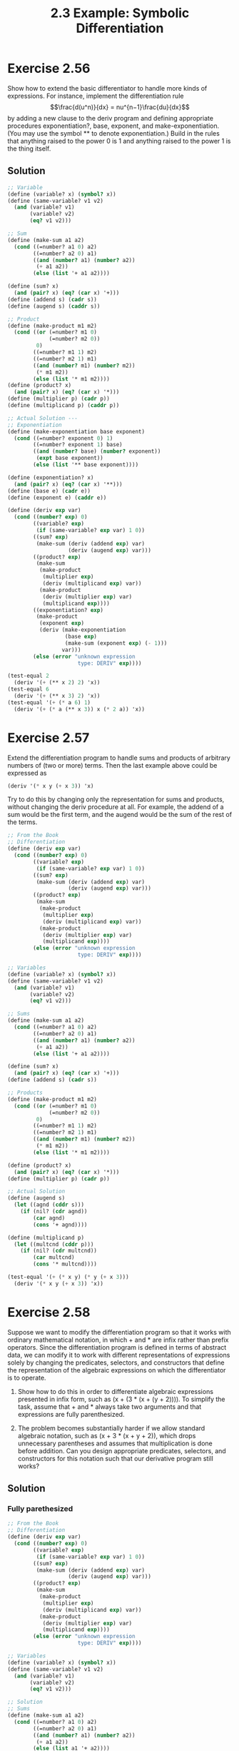 #+TITLE: 2.3 Example: Symbolic Differentiation

* Exercise 2.56
Show how to extend the basic differentiator to handle more kinds of expressions. For instance, implement the differentiation rule
\[\frac{d(u^n)}{dx} = nu^{n−1}\frac{du}{dx}\]
by adding a new clause to the deriv program and defining appropriate procedures exponentiation?, base, exponent, and make-exponentiation. (You may use the symbol ** to denote exponentiation.) Build in the rules that anything raised to the power 0 is 1 and anything raised to the power 1 is the thing itself.

** Solution
#+begin_src scheme
;; Variable
(define (variable? x) (symbol? x))
(define (same-variable? v1 v2)
  (and (variable? v1)
       (variable? v2)
       (eq? v1 v2)))

;; Sum
(define (make-sum a1 a2)
  (cond ((=number? a1 0) a2)
        ((=number? a2 0) a1)
        ((and (number? a1) (number? a2))
         (+ a1 a2))
        (else (list '+ a1 a2))))

(define (sum? x)
  (and (pair? x) (eq? (car x) '+)))
(define (addend s) (cadr s))
(define (augend s) (caddr s))

;; Product
(define (make-product m1 m2)
  (cond ((or (=number? m1 0)
             (=number? m2 0))
         0)
        ((=number? m1 1) m2)
        ((=number? m2 1) m1)
        ((and (number? m1) (number? m2))
         (* m1 m2))
        (else (list '* m1 m2))))
(define (product? x)
  (and (pair? x) (eq? (car x) '*)))
(define (multiplier p) (cadr p))
(define (multiplicand p) (caddr p))

;; Actual Solution ---
;; Exponentiation
(define (make-exponentiation base exponent)
  (cond ((=number? exponent 0) 1)
        ((=number? exponent 1) base)
        ((and (number? base) (number? exponent))
         (expt base exponent))
        (else (list '** base exponent))))

(define (exponentiation? x)
  (and (pair? x) (eq? (car x) '**)))
(define (base e) (cadr e))
(define (exponent e) (caddr e))

(define (deriv exp var)
  (cond ((number? exp) 0)
        ((variable? exp)
         (if (same-variable? exp var) 1 0))
        ((sum? exp)
         (make-sum (deriv (addend exp) var)
                   (deriv (augend exp) var)))
        ((product? exp)
         (make-sum
          (make-product
           (multiplier exp)
           (deriv (multiplicand exp) var))
          (make-product
           (deriv (multiplier exp) var)
           (multiplicand exp))))
        ((exponentiation? exp)
         (make-product
          (exponent exp)
          (deriv (make-exponentiation
                  (base exp)
                  (make-sum (exponent exp) (- 1)))
                 var)))
        (else (error "unknown expression
                      type: DERIV" exp))))

(test-equal 2
  (deriv '(+ (** x 2) 2) 'x))
(test-equal 6
  (deriv '(+ (** x 3) 2) 'x))
(test-equal '(+ (* a 6) 1)
  (deriv '(+ (* a (** x 3)) x (* 2 a)) 'x))
#+end_src

* Exercise 2.57
Extend the differentiation program to handle sums and products of arbitrary numbers of (two or more) terms. Then the last example above could be expressed as
#+begin_src scheme :eval never
(deriv '(* x y (+ x 3)) 'x)
#+end_src
Try to do this by changing only the representation for sums and products, without changing the deriv procedure at all. For example, the addend of a sum would be the first term, and the augend would be the sum of the rest of the terms.

#+begin_src scheme
;; From the Book
;; Differentiation
(define (deriv exp var)
  (cond ((number? exp) 0)
        ((variable? exp)
         (if (same-variable? exp var) 1 0))
        ((sum? exp)
         (make-sum (deriv (addend exp) var)
                   (deriv (augend exp) var)))
        ((product? exp)
         (make-sum
          (make-product
           (multiplier exp)
           (deriv (multiplicand exp) var))
          (make-product
           (deriv (multiplier exp) var)
           (multiplicand exp))))
        (else (error "unknown expression
                      type: DERIV" exp))))

;; Variables
(define (variable? x) (symbol? x))
(define (same-variable? v1 v2)
  (and (variable? v1)
       (variable? v2)
       (eq? v1 v2)))

;; Sums
(define (make-sum a1 a2)
  (cond ((=number? a1 0) a2)
        ((=number? a2 0) a1)
        ((and (number? a1) (number? a2))
         (+ a1 a2))
        (else (list '+ a1 a2))))

(define (sum? x)
  (and (pair? x) (eq? (car x) '+)))
(define (addend s) (cadr s))

;; Products
(define (make-product m1 m2)
  (cond ((or (=number? m1 0)
             (=number? m2 0))
         0)
        ((=number? m1 1) m2)
        ((=number? m2 1) m1)
        ((and (number? m1) (number? m2))
         (* m1 m2))
        (else (list '* m1 m2))))

(define (product? x)
  (and (pair? x) (eq? (car x) '*)))
(define (multiplier p) (cadr p))

;; Actual Solution
(define (augend s)
  (let ((agnd (cddr s)))
    (if (nil? (cdr agnd))
        (car agnd)
        (cons '+ agnd))))

(define (multiplicand p)
  (let ((multcnd (cddr p)))
    (if (nil? (cdr multcnd))
        (car multcnd)
        (cons '* multcnd))))

(test-equal '(+ (* x y) (* y (+ x 3)))
  (deriv '(* x y (+ x 3)) 'x))
#+end_src

* Exercise 2.58
Suppose we want to modify the differentiation program so that it works with ordinary mathematical notation, in which + and * are infix rather than prefix operators. Since the differentiation program is defined in terms of abstract data, we can modify it to work with different representations of expressions solely by changing the predicates, selectors, and constructors that define the representation of the algebraic expressions on which the differentiator is to operate.

1. Show how to do this in order to differentiate algebraic expressions presented in infix form, such as (x + (3 * (x + (y + 2)))). To simplify the task, assume that + and * always take two arguments and that expressions are fully parenthesized.

2. The problem becomes substantially harder if we allow standard algebraic notation, such as (x + 3 * (x + y + 2)), which drops unnecessary parentheses and assumes that multiplication is done before addition. Can you design appropriate predicates, selectors, and constructors for this notation such that our derivative program still works?

** Solution
*** Fully parethesized
#+begin_src scheme
;; From the Book
;; Differentiation
(define (deriv exp var)
  (cond ((number? exp) 0)
        ((variable? exp)
         (if (same-variable? exp var) 1 0))
        ((sum? exp)
         (make-sum (deriv (addend exp) var)
                   (deriv (augend exp) var)))
        ((product? exp)
         (make-sum
          (make-product
           (multiplier exp)
           (deriv (multiplicand exp) var))
          (make-product
           (deriv (multiplier exp) var)
           (multiplicand exp))))
        (else (error "unknown expression
                      type: DERIV" exp))))

;; Variables
(define (variable? x) (symbol? x))
(define (same-variable? v1 v2)
  (and (variable? v1)
       (variable? v2)
       (eq? v1 v2)))

;; Solution
;; Sums
(define (make-sum a1 a2)
  (cond ((=number? a1 0) a2)
        ((=number? a2 0) a1)
        ((and (number? a1) (number? a2))
         (+ a1 a2))
        (else (list a1 '+ a2))))

(define (sum? x)
  (and (pair? x) (eq? (cadr x) '+)))
(define (addend s) (car s))
(define (augend s) (caddr s))

;; Products
(define (make-product m1 m2)
  (cond ((or (=number? m1 0)
             (=number? m2 0))
         0)
        ((=number? m1 1) m2)
        ((=number? m2 1) m1)
        ((and (number? m1) (number? m2))
         (* m1 m2))
        (else (list m1 '* m2))))

(define (product? x)
  (and (pair? x) (eq? (cadr x) '*)))
(define (multiplier p) (car p))
(define (multiplicand p) (caddr p))

(test-equal 4
  (deriv '(x + (3 * (x + (y + 2)))) 'x))
#+end_src

*** Standard Algebraic Notation
#+begin_src scheme
;; From the Book
;; Differentiation
(define (deriv exp var)
  (cond ((number? exp) 0)
        ((variable? exp)
         (if (same-variable? exp var) 1 0))
        ((sum? exp)
         (make-sum (deriv (addend exp) var)
                   (deriv (augend exp) var)))
        ((product? exp)
         (make-sum
          (make-product
           (multiplier exp)
           (deriv (multiplicand exp) var))
          (make-product
           (deriv (multiplier exp) var)
           (multiplicand exp))))
        (else (error "unknown expression
                      type: DERIV" exp))))

;; Variables
(define (variable? x) (symbol? x))
(define (same-variable? v1 v2)
  (and (variable? v1)
       (variable? v2)
       (eq? v1 v2)))

(define (operator exp)
  (cadr exp))

(define (first-operand exp)
  (car exp))

(define (second-operand exp)
  (let ((oprnd (cddr exp)))
    (if (nil? (cdr oprnd))
        (car oprnd)
        (cons (operator exp) oprnd))))

(define (is-operation? op exp)
  (and (pair? exp)
       (eq? op (operator exp))))

(define (find-operation op exp)
  (cond ((nil? (cdr exp)) nil)
        ((is-operation? op exp) exp)
        (else (find-operation op (cddr exp)))))

;; Solution
;; Sums
(define (make-sum a1 a2)
  (cond ((=number? a1 0) a2)
        ((=number? a2 0) a1)
        ((and (number? a1) (number? a2))
         (+ a1 a2))
        (else (list a1 '+ a2))))

(define (sum? exp)
  (and (is-operation? '+ exp)
       (nil? (find-operation '+ (cddr exp)))))
(define (addend exp) (first-operand (find-operation '+ exp)))
(define (augend exp) (second-operand (find-operation '+ exp)))

;; Products
(define (make-product m1 m2)
  (cond ((or (=number? m1 0)
             (=number? m2 0))
         0)
        ((=number? m1 1) m2)
        ((=number? m2 1) m1)
        ((and (number? m1) (number? m2))
         (* m1 m2))
        (else (list m1 '* m2))))

(define (product? exp)
  (not (nil? (find-operation '* exp))))
(define (multiplier exp) (first-operand (find-operation '* exp)))
(define (multiplicand exp) (second-operand (find-operation '* exp)))

(test-equal 4
  (deriv '(x + 3 * (x + (y + 2))) 'x))
#+end_src
